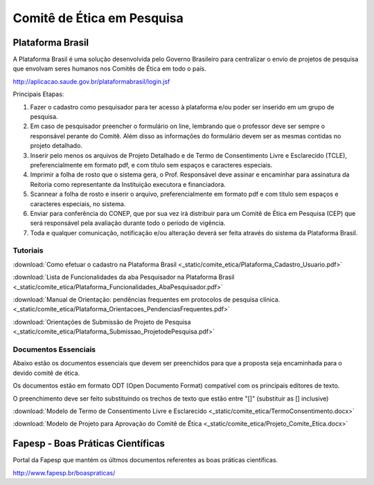 Comitê de Ética em Pesquisa
===========================

=================
Plataforma Brasil
=================

A Plataforma Brasil é uma solução desenvolvida pelo Governo Brasileiro para centralizar o envio de projetos de pesquisa que envolvam seres humanos nos Comitês de Ética em todo o país.

http://aplicacao.saude.gov.br/plataformabrasil/login.jsf

Principais Etapas:


#. Fazer o cadastro como pesquisador para ter acesso à plataforma e/ou poder ser inserido em um grupo de pesquisa.

#. Em caso de pesquisador preencher o formulário on line, lembrando que o professor deve ser sempre o responsável perante do Comitê. Além disso as informações do formulário devem ser as mesmas contidas no projeto detalhado.

#. Inserir pelo menos os arquivos de Projeto Detalhado e de Termo de Consentimento Livre e Esclarecido (TCLE), preferencialmente em formato pdf, e com título sem espaços e caracteres especiais.

#. Imprimir a folha de rosto que o sistema gera, o Prof. Responsável deve assinar e encaminhar para assinatura da Reitoria como representante da Instituição executora e financiadora.

#. Scannear a folha de rosto e inserir o arquivo, preferencialmente em formato pdf e com título sem espaços e caracteres especiais, no sistema.

#. Enviar para conferência do CONEP, que por sua vez irá distribuir para um Comitê de Ética em Pesquisa (CEP) que será responsável pela avaliação durante todo o período de vigência.

#. Toda e qualquer comunicação, notificação e/ou alteração deverá ser feita através do sistema da Plataforma Brasil.

---------
Tutoriais
---------

:download:`Como efetuar o cadastro na Plataforma Brasil <_static/comite_etica/Plataforma_Cadastro_Usuario.pdf>`

:download:`Lista de Funcionalidades da aba Pesquisador na Plataforma Brasil <_static/comite_etica/Plataforma_Funcionalidades_AbaPesquisador.pdf>`

:download:`Manual de Orientação: pendências frequentes em protocolos de pesquisa clínica. <_static/comite_etica/Plataforma_Orientacoes_PendenciasFrequentes.pdf>`

:download:`Orientações de Submissão de Projeto de Pesquisa <_static/comite_etica/Plataforma_Submissao_ProjetodePesquisa.pdf>`


---------------------
Documentos Essenciais
---------------------

Abaixo estão os documentos essenciais que devem ser preenchidos para que a proposta seja encaminhada para o devido comitê de ética.

Os documentos estão em formato ODT (Open Documento Format) compatível com os principais editores de texto.

O preenchimento deve ser feito substituindo os trechos de texto que estão entre "[]" (substituir as [] inclusive)

:download:`Modelo de Termo de Consentimento Livre e Esclarecido <_static/comite_etica/TermoConsentimento.docx>`

:download:`Modelo de Projeto para Aprovação do Comitê de Ética <_static/comite_etica/Projeto_Comite_Etica.docx>`


==================================
Fapesp - Boas Práticas Científicas
==================================

Portal da Fapesp que mantém os últmos documentos referentes as boas práticas científicas.

http://www.fapesp.br/boaspraticas/
